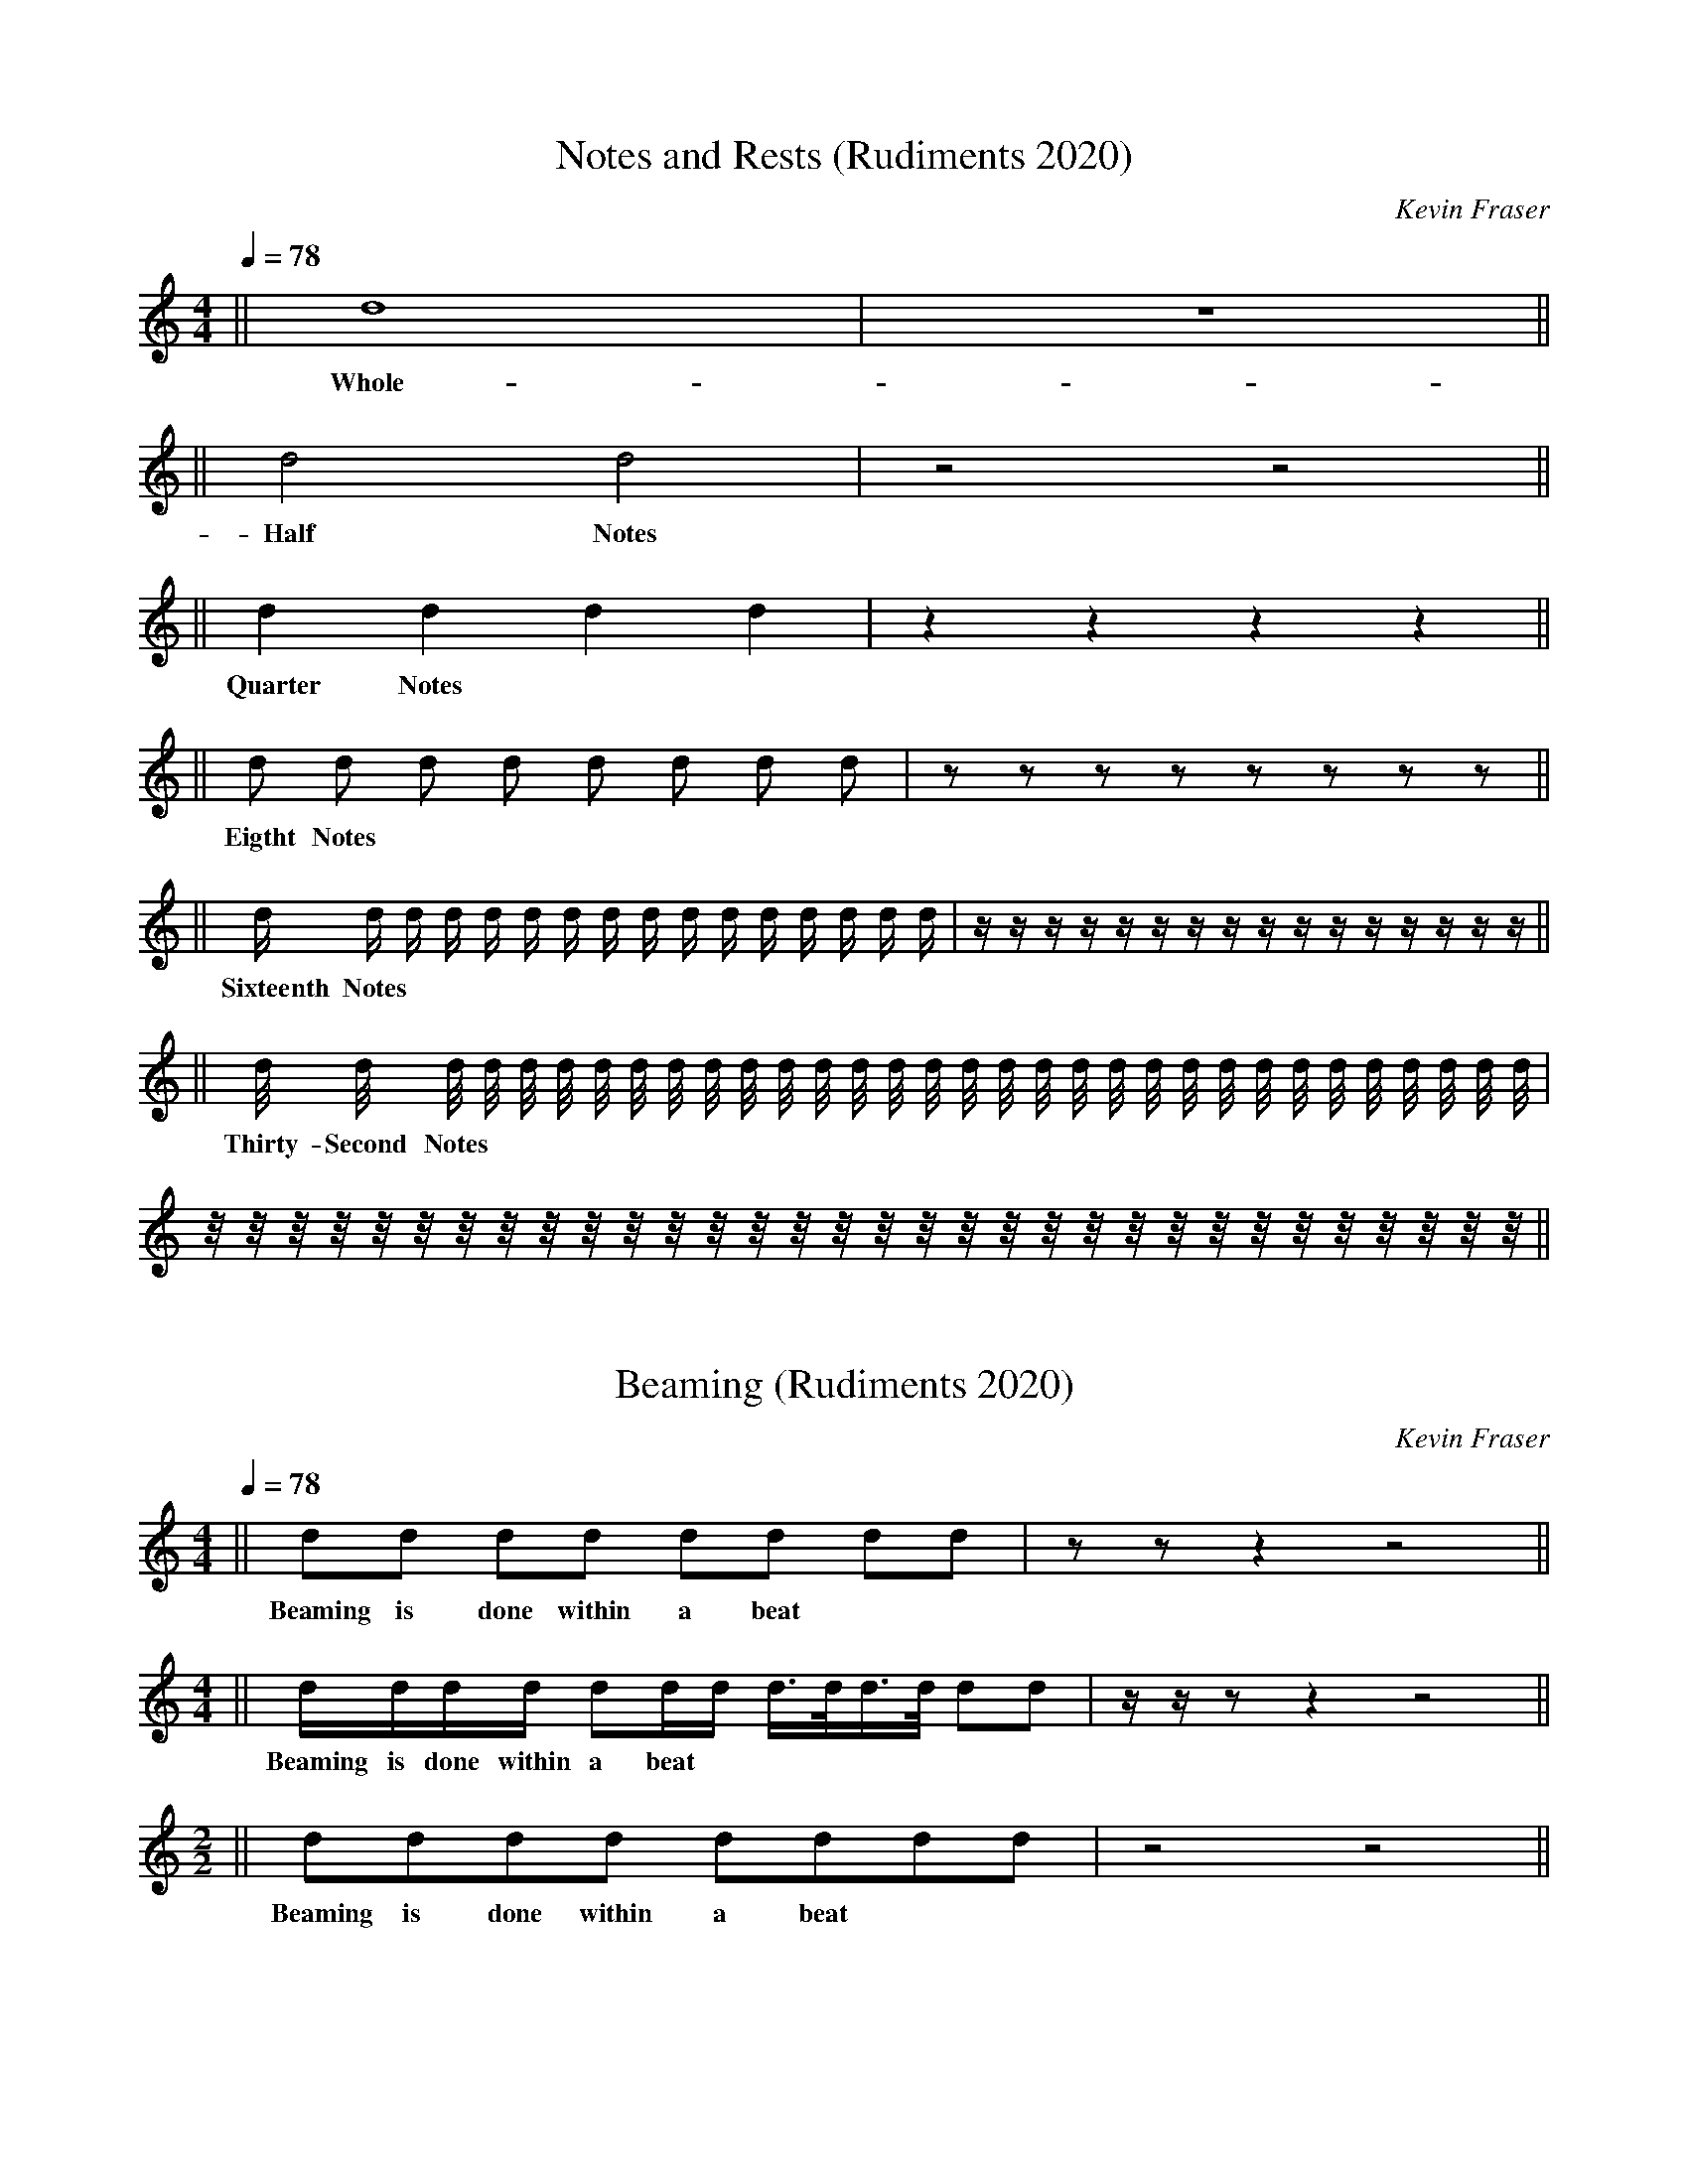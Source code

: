 X: 1
T:Notes and Rests (Rudiments 2020)
O:Kevin Fraser
Z:Kevin Fraser
Q:1/4=78
K:HP
M:4/4
L:1/16
R:March
V:gstem=up stem=down
%%MIDI gracedivider 4
%%MIDI gchord
%%MIDI beatstring
L: 1/4
|| d4 | z4 ||
w: Whole-Note | Whole Rest
L:1/4
|| d2 d2 | z2 z2 ||
w: Half Notes | Half Rest 
L:1/4
|| d d d d | z z z z ||
w: Quarter Notes | Quarter Rest 
L:1/8
|| d d d d d d d d | z z z z z z z z ||
w: Eigtht Notes | Eighth Rest 
L:1/16
|| d d d d d d d d d d d d d d d d | z z z z z z z z z z z z z z z z ||
w: Sixteenth Notes | Sixteenth Rest 
L:1/32
|| d d d d d d d d d d d d d d d d d d d d d d d d d d d d d d d d | z z z z z z z z z z z z z z z z z z z z z z z z z z z z z z z z ||
w: Thirty-Second Notes | Thirty-Second Rest 

X:2 
T:Beaming (Rudiments 2020)
O:Kevin Fraser
Z:Kevin Fraser
Q:1/4=78
K:HP
M:4/4
L:1/16
R:March
V:gstem=up stem=down
%%MIDI gracedivider 4
%%MIDI gchord
%%MIDI beatstring
L:1/8
M:4/4
|| dd dd dd dd | zz z2 z4 ||
w: Beaming is done within a beat
L:1/16
M:4/4
|| dddd d2dd d>dd>d d2d2| zz z2 z4 z8 ||
w: Beaming is done within a beat
M:2/2
L:1/8
|| dddd dddd | z4 z4 ||
w: Beaming is done within a beat


X: 3
T:Melodic vs Gracenote convention (Rudiments 2020)
O:Kevin Fraser
Z:Kevin Fraser
Q:1/4=78
K:HP
M:5/4
L:1/16
R:March
V:gstem=up stem=down
%%MIDI gracedivider 4
%%MIDI gchord
%%MIDI beatstring
L: 1/4
|| d2 d d/2d/2 d/4d/4d/4d/4 ||
w: Melodic Notes with stems down
|| {g}A {d}A {e}A {A}A {a}A/2{f}A/2 ||
w: Gracenotes with stems up

X: 4
T:Bagpipe vs Western stems convention (Rudiments 2020)
O:Kevin Fraser
Z:Kevin Fraser
Q:1/4=78
K:
M:9/4
L:1/4
R:March
%%MIDI gracedivider 4
%%MIDI gchord
%%MIDI beatstring
V:
||G A B c d e f g a ||
w: Western Music Stem Varies
K:HP
V:gstem=up stem=down
||G A B c d e f g a ||
w: Bagpipe Music Stem Down


X:5
T:Rhythms Simple Time
O:KevinFraser
Q:1/4=78
K:HP
M:4/4
L:1/8
%%MIDI gracedivider 4
%%MIDI gchord
%%MIDI beatstring 
||G8 
w:Whole
w:1(234) 
| G4 G4 
w:Half Half |
w:1(2) 3(4)
w: ta-ah ta-ah
| G2 G2 G2 G2
w: Quarter Quarter Quarter Quarter | 
w: 1 2 3 4
w: ta ta ta ta
| GG GG GG GG ||  
w: Eighth Eighth Eighth Eighth Eighth Eighth Eighth Eighth :| 
w: 1 & 2 & 3 & 4 &
w: ta ti ta ti ta ti ta ti
w:
| G/G/G/G/ G/G/G/G/ G/G/G/G/ G/G/G/G/||  
w: Sixteenth Sixteenth Sixteenth Sixteenth Sixteenth Sixteenth Sixteenth Sixteenth Sixteenth Sixteenth Sixteenth Sixteenth Sixteenth Sixteenth Sixteenth Sixteenth:| 
w: 1 e and a 2 e and a 3 e and a 4 e and a
w: ta fa ti fi ta fa ti fi ta fa ti fi ta fa ti fi
w:
W: These notes are each played evenly
T: Held and Cut
|| G>G G>G G>G G>G | 
w: Dotted~Eighth Sixteenth Dotted~Eighth Sixteenth Dotted~Eighth Sixteenth Dotted~Eighth Sixteenth | 
w: 1(e+and) a 2(e+and) a 3(e+and) a 4(e+and) a
w:
T: Cut and Held
   G<G G<G G<G G<G || 
w: Sixteenth Dotted~Eighth Sixteenth Dotted~Eighth Sixteenth Dotted~Eighth Sixteenth Dotted~Eighth || 
w: 1 e(and+a) 2 e(and+a) 3 e(and+a) 4 e(and+a)
w:
W:Classical music theory, the Dotted note is 3/4 of the beat, the Cut note is 1/4
W: ALAP/ASAP says play the cut note AS SHORT AS (HUMANLY) POSSIBLE ~ cut-it cut-it



X:6
T:Rhythms Compound Time
O:Kevin Fraser
Q:1/4=78
K:HP
M:6/8
L:1/8
%%MIDI gracedivider 4
%%MIDI gchord
%%MIDI beatstring 
|G3 G3  |
w:Dotted~Quarter Dotted~Quarter  |
w:1(23) 2(23)
 GGG GGG  | 
w:Eighth Eighth Eighth Eighth Eighth Eighth | 
w: 1 2 3 2 2 3
G2G GG2 | 
w:Quarter Eighth Eighth Quarter| 
w:1(2) 3 2 2(3)
G>GG G<GG | 
w:1(2) & 3 2 &(2) 3
w: hold cut 3 cut it 3


X:7
T:Rhythmic Exercise
O:KevinFraser
Q:1/4=78
K:HP
M:4/4
L:1/8
%%MIDI gracedivider 4
%%MIDI gchord
%%MIDI beatstring 
||B2 BB    B2 BB    |  BB   BB    B2 BB || 
w: 1 2 and 3  4 and | 1 and 2 and 3  4 and ||
||BB B/B/B/B/ BB  B2       |  BB/B/   B/B/B    B2 BB || 
w: 1 and 2 e and a 3 and  4| 1 and a  2 e and  3  4 and ||
||BB     B>B B<B   B2             |  BB/B/   B/B/B    B2 BB || 
w: 1 and 2(e+and) a 3 e(and+a)  4| 1 and a  2 e and  3  4 and ||
T:This Old Man
  ||BB B2 BB B2|                   BB          BB       BB       BB/B/    | BB          B/B/B           B/B/B/B/ B2     |    BB      BB      BB B2
w:"This Old Man, he played one | he played knick-knack on my thumb with a | knick-knack pad-dy whack, give my dog a bone| this old man came roll-ing home" 
w:"one and two three and four | one and two and three and four and a       |one and two ee and three ee and a four     | one and two and three and four."
T: Mairi's Wedding
||BB BB BB B2 | BB BB BB B2 | BB BB BB B2 | BB BB B2 B2 ||
||BB B2 BB B2 | BB BB BB B2 | BB B2 BB B2 | BB BB B2 B2 ||
T: Scotland the Brave
|| B2 B>B BB BB | B2 B2 BB BB | B2 B>B BB BB | B2 B2 B>B B/B/B/B/ ||
T: Sleepy Maggie
||B2 BB BB BB | B2 B2 BB BB | B2 BB BB BB | BB BB BB BB ||
||BB B2 BB BB | BB B2 BB BB | BB B2 BB BB | BB BB BB BB ||


X:8
T:Bar Lines
H: 
C: 
B: 
O:Kevin Fraser
Z:Kevin Fraser
Q:1/4=90
K:HP
M:2/4
L:1/4
R:March
I:linebreak $
V:gstem=up stem=down name="Melody"
%%MIDI gracedivider 4
%%MIDI gchord
%%MIDI beatstring
T: Bar Lines
 | A A | A A | A A | A A |
W: here we have 4 bars separated by Bar Lines.
W: Bagpipe Music almost always has 4 bars on a line
W:
W: Bagpipe Music almost always has 4 bars to a part (Strathspeys)
W: or 8 bars to a part (Marches, Aires, Jigs, Hornpipes, Reels)

X:9
T:Double Bar Lines
H: 
C: 
B: 
O:Kevin Fraser
Z:Kevin Fraser
Q:1/4=90
K:HP
M:2/4
L:1/4
R:March
I:linebreak $
V:gstem=up stem=down name="Melody"
%%MIDI gracedivider 4
%%MIDI gchord
%%MIDI beatstring
 || A A | A A | A A | A A || $
 [| A A | A A | A A | A A |]
W: The Double Bar Line is used to indicate the ends of a part.
W:
W: Here we have the same 4 bars as in the Bar Line example.  
W: However, here we show 2 versions of Double Bar Lines.


X:10
T:Repeat Signs
H: 
C: 
B: 
O:Kevin Fraser
Z:Kevin Fraser
Q:1/4=90
K:HP
M:2/4
L:1/4
R:March
I:linebreak $
V:gstem=up stem=down name="Melody"
%%MIDI gracedivider 4
%%MIDI gchord
%%MIDI beatstring
 |: A A | A A | A A | A A :| $
 ||: A A | A A | A A | A A :|| $
 [|: A A | A A | A A | A A :|] $
W: The repeat sign is used along with double bar lines.
W: The repeat sign means that we play everything between the paired signs a second time.

X:11
T:Introductary Note(s) (Pickup Note)(Anacrusis)
H: 
C: 
B: 
O:Kevin Fraser
Z:Kevin Fraser
Q:1/4=90
K:HP
M:2/4
L:1/4
R:March
I:linebreak $
V:gstem=up stem=down name="Melody"
%%MIDI gracedivider 4
%%MIDI gchord
%%MIDI beatstring
T: Pickup Note
  A  | A A | $
W: An introductary (a.k.a. pickup) note is one or more notes at the start of a part or tune.
W: This set of notes is less than enough to complete a full bar.
W: The music is written this way so that the first beat emphasis (discussed later) falls upon the note the composer wants to "start" the part.
W:
T: Multiple pickup notes
  A//B//c/  || A A | A A |A A |A A || $

X:12
T:Repeats and Pickup Notes
H: 
C: 
B: 
O:Kevin Fraser
Z:Kevin Fraser
Q:1/4=90
K:HP
M:2/4
L:1/4
R:March
I:linebreak $
V:gstem=up stem=down name="Melody"
%%MIDI gracedivider 4
%%MIDI gchord
%%MIDI beatstring
T: Not repeated pickup
 A/2 |: A A | A A | A A | A A :| $
W: In this first example, the pickup note is NOT repeated.
T: Repeated pickup
 |: A/2 | A A | A A | A A | A A/2 :| $
W: In this example, the pickup note IS repeated. Note the difference in timing of the last note of the part.
W: In this form, the time taken by the pickup note comes out of the last bar of the part.
T: Multi-part tune
W: Note in a multi-part tune, each part will have a pickup note if the first part has one.  
W: This is because of the time subracted from the last bar of each part - the next part needs to fill that time.
 |: A/2 | A A | A A | A A | A A/2 :| $
 |: B/2 | B B | B B | B B | B B/2 :| $
W:
W: The repeat sign means that we play everything between the
W: paired signs a second time.

X: 4
T:Rudiments - Embellishments Summary
O:Kevin Fraser
Z:Kevin Fraser
Q:1/4=78
K:
M:9/4
L:1/4
R:March
%%MIDI gracedivider 4
%%MIDI gchord
%%MIDI beatstring
T:Bagpipe vs Western stems convention (Rudiments 2020)
V:
||G A B c d e f g a ||
w: Western Music Stem Varies
K:HP
V:gstem=up stem=down
||G A B c d e f g a ||
w: Bagpipe Music Stem Down
w:
T:Melodic vs Gracenote convention (Rudiments 2020)
L: 1/4
|| d2 d d/2d/2 d/4d/4d/4d/4 ||
w: Melodic Notes with stems down
|| {g}A {d}A {e}A {A}A {a}A/2{f}A/2 ||
w: Gracenotes with stems up
w:
T:Norther Lorn  Canntaireachd
V:gstem=up stem=down sname="NL Cannt"
||G A B c d e f g a ||
w: em en o o a e ve di I
T:KSF Canntaireachd
V:gstem=up stem=down sname="KSF Cannt"
||G A B c d e f g a ||
w: em en o io a e ve di I

X:13
T: Gracenote
O:Kevin Fraser
Z:Kevin Fraser
Q:1/4=78
K:
M:9/4
L:1/4
R:March
L:4/4
||{g}f | {d}c | {e}d | {a}g ||
w: he  | do   | ea   | hi
W: Notice that a gracenote is a "lift" (open-up) movement where the grace is higher than the melody note it is written on.
W:
T: Strikes
L:4/4
||{G}A | {c}d | {A}e | {e}f | {f}g | {g}a ||
W: Notice that a strike is a "striking" (close-down) movement where the grace is lower than the melody note it is written on.
W:
T: Birl
L:2/4
||A {GAG}A | c {AGAG}A | e {gAGAG}A ||
w: on A | other note | G gracenote
W: Notice that a birl is 2 low G strikes on A. A variation includes a leading G gracenote to the first A.
W:
T: Shakes
L:1/4
||{gdc}d {gdG}d |{gcG}c {gBG}B {gAG}A | {geA}e ||
w: light heavy  |shakes               | chere
W: A shake is a G gracenote to the "melodic" (middle) gracenote followed by a strike.
W:
T: Doublings
L:1/4
M:7/4
||{gGd}G {gAd}A {gBd}B {gcd}c {gde}d {gef}e {gfg}f ||
W: Note that though there are 3 gracenotes, the middle gracenote is the same note as the melody note it is written on.  
W:
W: Therefore this is played by the G gracenote taking us to the "melodic" note grace followed by a second gracenote to "double" the embellishment.
W:
T: Half Doublings
L:1/4
M:8/4
||{Gd}G {Ad}A {Bd}B {cd}c {de}d {fe}e {fg}f {ga}g ||
W: Being a half doubling, we still have a doubled sound but without the leading gracenote.
W:
T: Throws 
|| {ag}a {gf}g | (A A) G/4{dc}d3/4  |A {Gdc}d | A {GdGc}(d d) A {Gdc}d ||
w: dili        |                    |-  tra     
w: said "chili"
w:      - -    |  Light D throw Played |    | ||
w:             |                  -     | D throw  written | Heavy D throw  written
W: At first glance a throw could be confused for a half doubling. But where the half doubling uses a "lift" gracenote the throw uses a strike.  
W: The Heavy D throw is played more like a Grip.  The Heavy D throw is also known as the closed D throw and the light as open.
W:
W: Older terminology also calls these throws doublings!
W:
T: Grips (Lemluath) (Dro / tro)
M:4/4
|| A {GdG}A A{GdG}c | c{GdG}A c{GdG}c | A{GdG}B||
w: - - - dro         |                 | en tro
W: Note the distinct movements in the grip: 1 - Close to Low G, 2 - D gracenote on Low G 3 - move to next melody note.
W:
T: Taorluath - darid (Lemluath + E grace)
|| A{GdGe}A A{GdGe}c | c{GdGe}A c{GdGe}c||
w: en dariden en darido | o dariden o dariden
W: Note the distinct movements in the grip: 1 - Close to Low G, 2 - D gracenote on Low G 3 - move to next melody note with an E gracenote.
W: The toarluath can only be played on low hand notes because of the E gracenote completing the movement.


X: 5
O:Kevin Fraser
Z:Kevin Fraser
T: Pibroch Rudiments
Q:1/4=78
K:HP
V:gstem=up stem=down
M:9/4
L:1/4
R:March
%%MIDI gracedivider 4
%%MIDI gchord
%%MIDI beatstring
T: Throws
|| {GdG}c !trill!c | {Gdc}d !trill!d  ||
w: written abbrev | written abbrev ||
W:
T: Taorluath (Pibroch)
L:1/16
|| c4{GdGe}A "T"c4 | B4{GdGe}A | e4{GdGe}A | f4{GdGe}A ||
w:                  |          |           |           
w: o darid   abbrev | o darid    |  e darid   |  vi darid ||
W: In pibroch, the taorluath always ends on A, and it is a shorter note (not theme note)
W:
T: Closed Taorluath
||{G}B2 {GdGe}G ||
W: The taorluath ends on a Low G instead of the A
W:
T: Taorluath a mach
||{g}B{GdGe}B4 | {g}c{GdGe}c4 | {g}d{Gdc}d{e}d4 ||
w: hio tro-eo | ho dro-eo   | hio tra ea ||
W:
L:1/16
T: Crumluath (toarluath + F grace) (Pibroch)
|| A3G{d}G{e}A{f}Ae1 A3{GdGeAfA}e1 "^C"A3| A3{GdGeAfA}e1 B3{GdGeAfA}e1 | c3{GdGeAfA}e1 d3{GBGeAfA}e1 ||
w: played written abbrev | | ||
W: Note the distinct movements in the grip: 1 - Close to Low G, 2 - D gracenote on Low G 3 - E gracenote to Low A 4 - F gracenote on Low A, Finish on E
W: The crumluath always ends on E. The E is short like the ending A on the taorluath.
W:
W:
T: Crunluath a mach (Pibroch)
|| {g}B{GdG}B{eBfB}e2 | {g}c{GdG}c{ecfc}e2 | {g}B{Gdc}d{edfd}e2 ||
w:  hio tro dre       |    ho dro dre      | hio tra dre ||
W: The crunluath a mach is only played pon B,C and D.
W: Even though written as 2 embellishments here, you don't pause between them.
W: You play them as one larger smooth embellishment.  The final E is emphasized.
W:
T: Crunluath fosgailte (foss gailch)
|| {g}A4{d}B{eAfA}e2 | {g}B4 {d}c{eAfA}e2 | {g}c4 d{eAfA}e4 ||
w:    hin  to    dre |   hio   do     dre |    ho da    dre ||
W: Note how the middle note changes with the melody note.
W:
T: Crunluath Breabach (bray bach)
|| {g}A4{GdGeAfA}eA2e2 ||
W:
L:1/4
T: Rodin (same as Grip from D)
|| c {GBG}A2 | 
W:
L:1/16
T: Cherede (Chirray-n-day)
|| {geA}eAe8 | {g}e{A}e3Ae8 ||
w: written | Played
W:
T: Herere - Double Echo (hayRay-ir-Ray)
|| {gfe}f8 e f8 ||
W: Similar to the Cherede
W:
T: Siubhal Variation (shoo-al)
|: {g}A{d}c4 {g}A{d}B4 | {g}A E4 {g}A E4 | {g}A f4 {g}A{d}c4 | {g}A e4 {g}a e4 :|
w: hin do hin to | hin e hin e | hin ve hin do | hin e hin e
W: The Siubhal variation is playing "open" *doublings* on the theme notes in Pibroch
W:
T: Dithis Variation (gee-ish)
||{g}A4{e}A {g}D4{e}A {g}C4{e}A {g}B4{e}A ||
W: In this variation the Theme note gets a G gracenote, and it is ended by a Low A with an E gracenote.
W: If the G and E gracenotes aren't possible, they are substituted (High A, G) or dropped.
W:
T: hinenen (hindanen) - Triplets (GDE)
||{g}A{d}A{e}A {d}c4 |
w: hin en en   do
W:
T: Throw on E - Dre
|| {eAfA}e4 !uppermordent!e4|| A{eAfA}e4 B{eAfA}e4 c{eAfA}e4 d{eAfA}e4 ||
w: dre abbrev    | en dre     o dre     o dre     a dre
W:
T: Throw on F - Dare
|| {fege}f4 !uppermordent!f4 || A{fege}f4 B{fege}f4 c{fege}f4 d{fege}f4 ||
w: dasre  abbrev      | en dare     o dare     o dare     a dare
W:
T: Throw on G - Dari
||G {eGfG}g | {g}e{fegefe}g | {g}f {egefe}g  | {a}g {fegefe}g | a {fegefe}g ||
w: em bari  | che dari      | ve dari        | hi dari        | I dari      ||
W:
T: Cadences (Hiodin Hiharin hiarara)
L:1/8
|| {g}e{d}B2{g}A3 || {g}e2d/2{AGAG}A3 {g}e2{dAGAG}A3| {g}e d/4 {G}d2{Gdc}d6 ||
w: hi o din       | played hiharin  - written       |   hi a      ra     ra
W:
T: Darodo (Bubbly)
||c2 {GdGcG}B2 !turn!B2 ||
w: o darodo  abbrev
W:
T: Chelalho
L:1/16
|| {g}e3 fd{f}d c6 ||
w:  che  la - - lo


X: 1
T: ABC2Midi signs
O:Kevin Fraser
Z:Kevin Fraser
Q:1/4=78
K:HP
V:gstem=up stem=down
M:9/4
L:1/4
R:March
%%MIDI gracedivider 4
%%MIDI gchord
%%MIDI beatstring
||!trill!A         y y      ||
w:!trill!
w: "tr" (trill mark)
||!trill(!A||
w:!trill(!
w:               start of an extended trill
||!trill)!A               ||
w:!trill)!
w: end of an extended trill
||!lowermordent!A         ||
w:!lowermordent!
w: short /|/|/ squiggle with a vertical line through it
||!uppermordent!A         ||
w:!uppermordent!
w: short-/|/|/-squiggle
|| !mordent!A              ||
w:!mordent!
w: !lowermordent!
||!pralltriller!A         ||
w:!pralltriller!
w: !uppermordent!
||!roll!A                 ||
w:!roll!
w: a roll mark (arc) as used in Irish music
||!turn!A                 ||
w:!turn!
w: a turn mark (also known as gruppetto)
||!turnx!A                ||
w:!turnx!
w: a turn mark with a line through it
||!invertedturn!A         ||
w:!invertedturn!
w: an inverted turn mark
||!invertedturnx!A        ||
w:!invertedturnx!
w: an inverted turn mark with a line through it
||!arpeggio!A||             
w:!arpeggio!
w: vertical squiggle
||!>!A                    ||
w:!>!
w: > mark
||!accent!A               ||
w:!accent!
w: same as !>!
||!emphasis!A             ||
w:!emphasis!
w: same as !>!
||!fermata!A              ||
w:!fermata!
w: fermata or hold (arc above dot)
||!invertedfermata!A      ||
w:!invertedfermata!
w: upside down fermata
||!tenuto!A               ||
w:!tenuto!
w: horizontal line to indicate holding note for full duration
||!0!!5!    A          ||
w:!0!!5!
w: fingerings
||!+!A           aaaaaaa         ||
w:!+!
w: left-hand pizzicato, or rasp for French horns
||!plus!A                 ||
w:!plus!
w: same as !+!
||!snap!A aaaaaaa                 ||
w:!snap!
w: snap pizzicato mark, visually similar to !thumb!
||!slide!A                ||
w: slide up to a note, visually similar to a half slur
||!wedge!A                ||
w: small filled-in wedge mark
||!upbow!A                ||
w: V mark
||!downbow!A              ||
w: squared n mark
||!open!A                 ||
w: small circle above note indicating open string or harmonic
||!thumb!A                ||
w: cello thumb symbol
||!breath!A               ||
w: a breath mark (apostrophe-like) after note
||!pppp!A !ppp!A !pp!A !p!A  ||
w:!pppp! !ppp! !pp! !p!
w: dynamics marks
||!mp!A !mf!A !f!A !ff!A     ||
w: more dynamics marks
||!fff!A !ffff!A !sfz!A     ||
w: more dynamics marks
||!crescendo(!A           ||
w:!crescendo(!
w: start of a < crescendo mark
||!<(!A                   ||
w:!<(!
w: same as !crescendo(!
||!crescendo)!A           ||
w:!crescendo)!
w: end of a < crescendo mark, placed after the last note
||!<)!A                   ||
w:!<)!
w: same as !crescendo)!
||!diminuendo(!A          ||
w:!diminuendo(!
w: start of a > diminuendo mark
||!>(!A                   ||
w: same as !diminuendo(!
||!diminuendo)!A          ||
w: end of a > diminuendo mark, placed after the last note
||!>)!A||
w: same as !diminuendo)!
||!segno! aaaaaa               ||
w:!segno!
w: 2 ornate s-like symbols separated by a diagonal line
||!coda!        a         ||
w:!coda!        
w: a ring with a cross in it
||!D.S.!        a         ||
w: the letters D.S. (=Da Segno)
||!D.C.!         a        ||
w: the letters D.C. (=either Da Coda or Da Capo)
||!dacoda!        a       ||
w: the word "Da" followed by a Coda sign
||!dacapo!         a      ||
w: the words "Da Capo"
||!fine!            a     ||
w: the word "fine"
||!shortphrase!      a    ||
w: vertical line on the upper part of the staff
||!mediumphrase!      a   ||
w: same, but extending down to the centre line
||!longphrase!   a